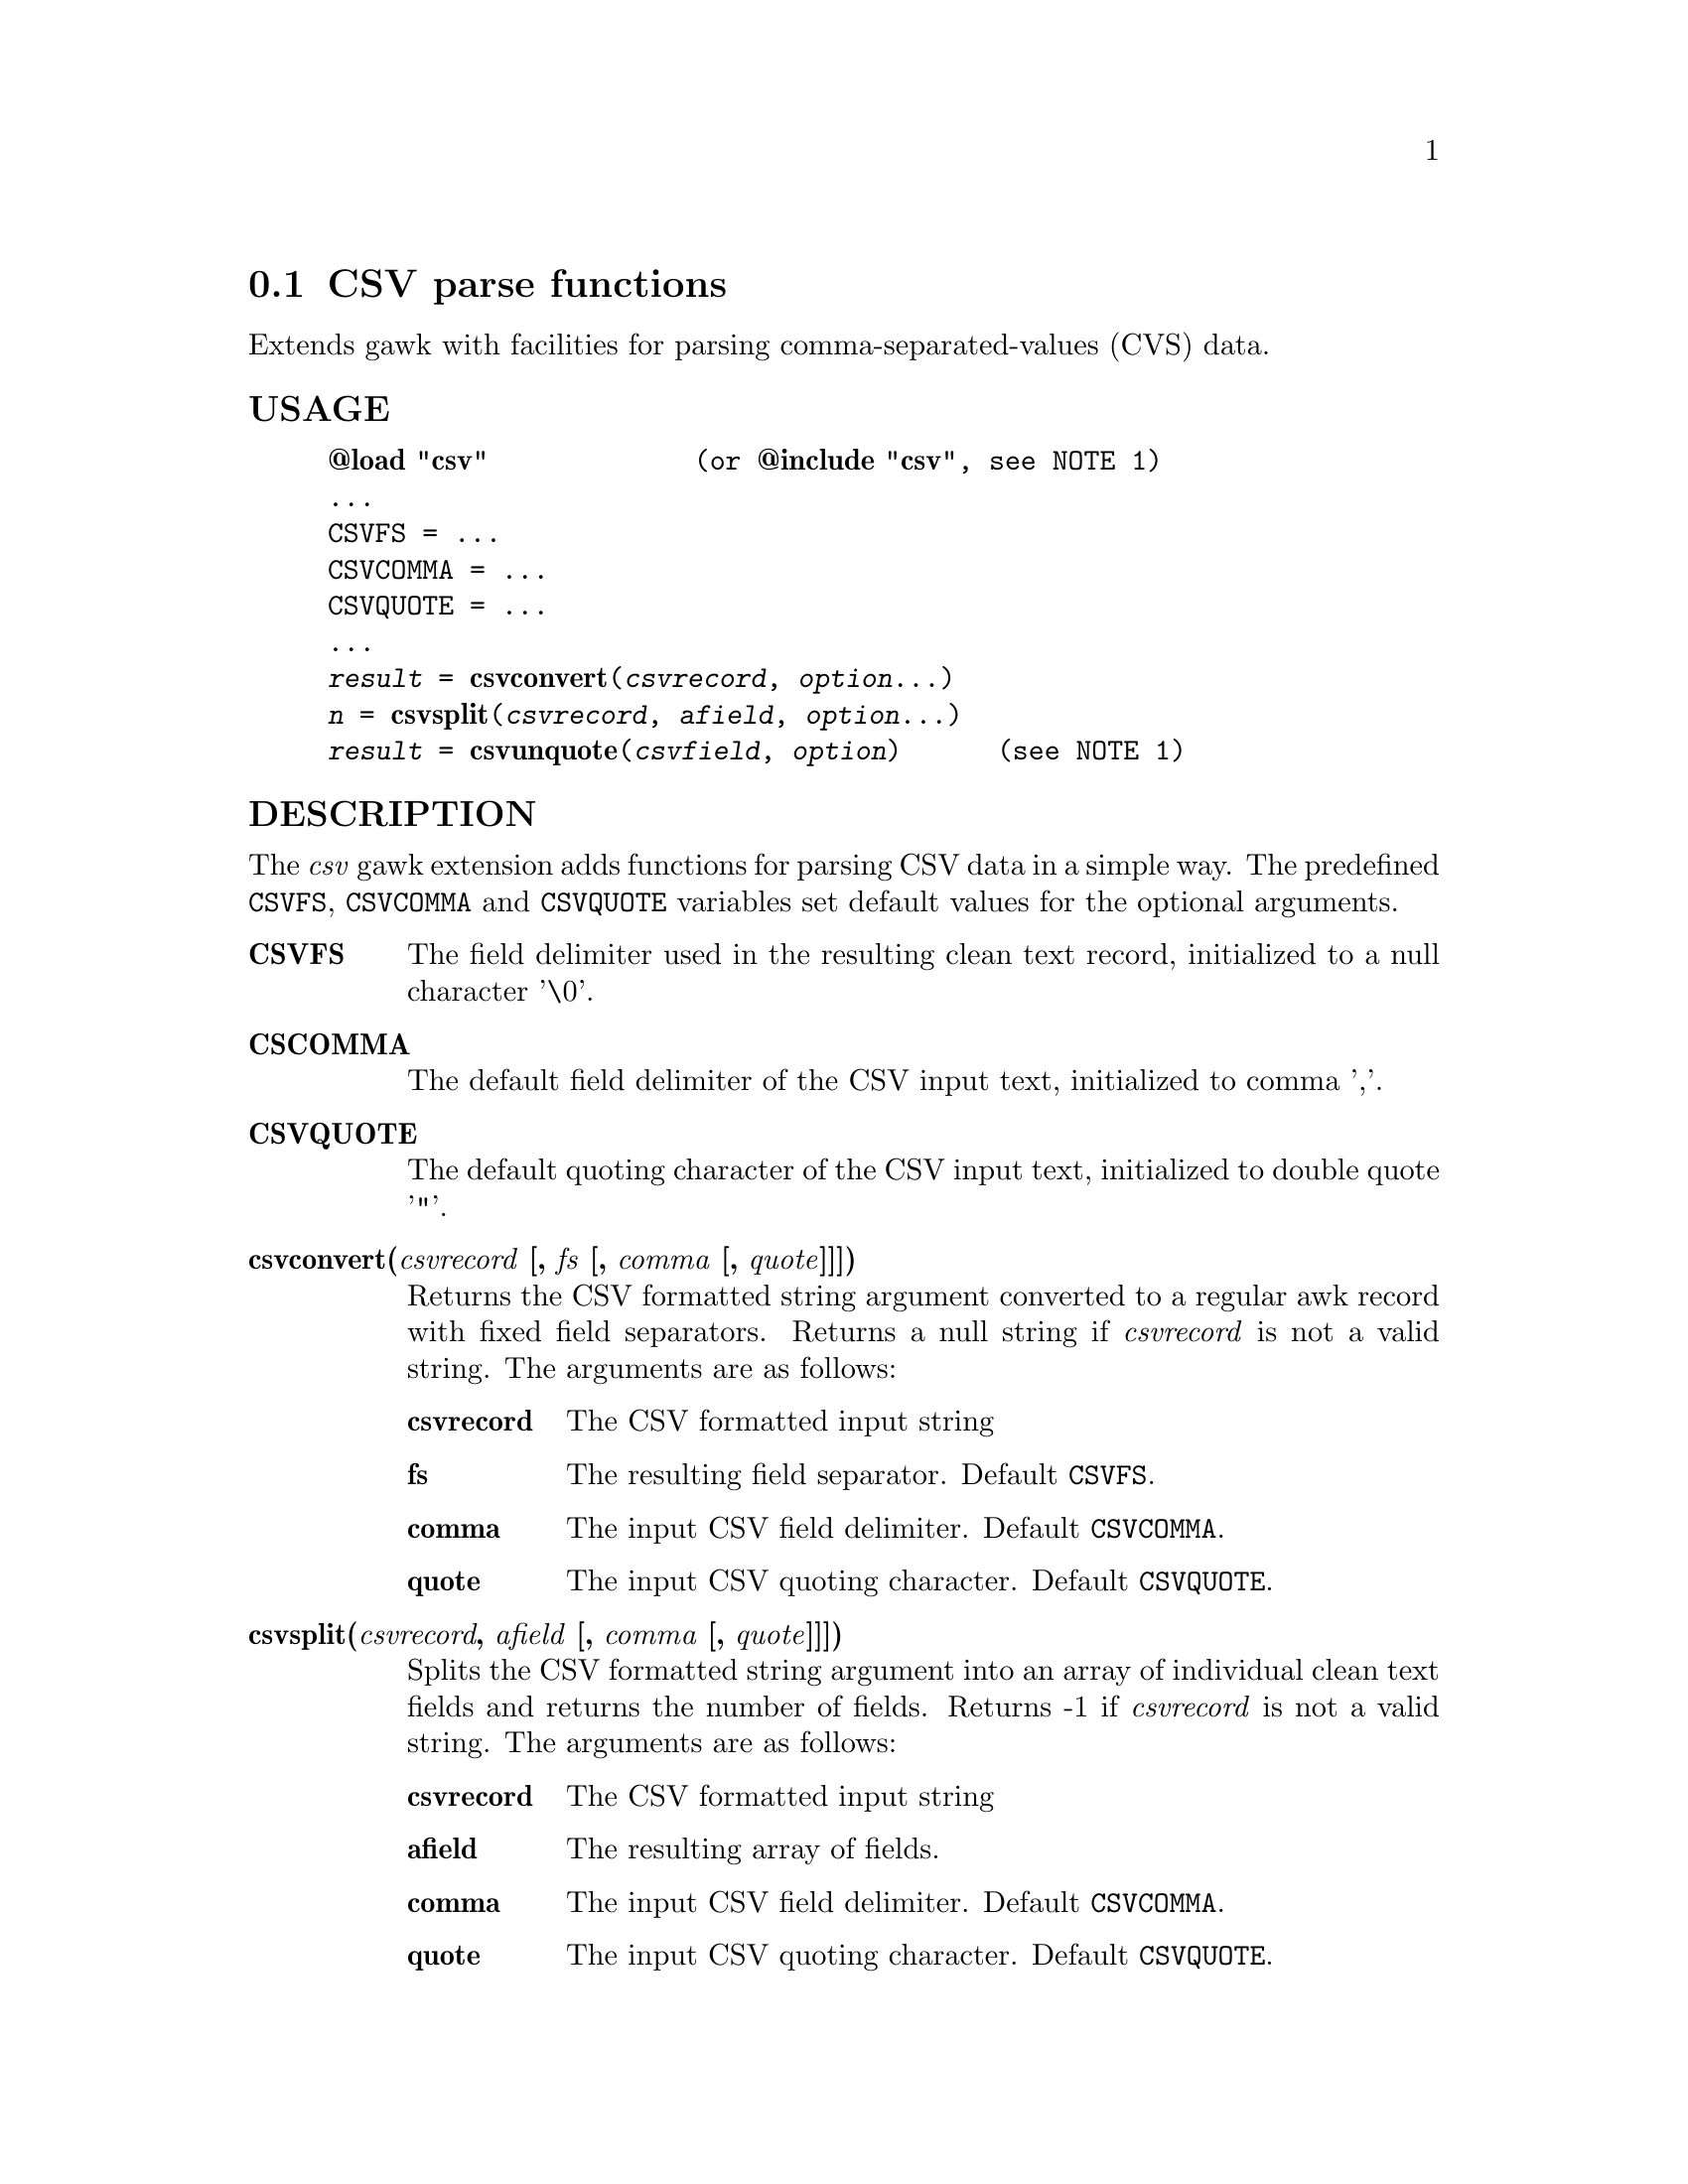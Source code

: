 @node csvparse
@section CSV parse functions
Extends gawk with facilities for parsing comma-separated-values (CVS) data.
@unnumberedsubsec USAGE

@example
@strong{@@load "csv"}             (or @strong{@@include "csv"}, see NOTE 1)
...
CSVFS = ...
CSVCOMMA = ...
CSVQUOTE = ...
...
@emph{result} = @strong{csvconvert}(@emph{csvrecord}, @emph{option}...)
@emph{n} = @strong{csvsplit}(@emph{csvrecord}, @emph{afield}, @emph{option}...)
@emph{result} = @strong{csvunquote}(@emph{csvfield}, @emph{option})      (see NOTE 1)
@end example

@unnumberedsubsec DESCRIPTION
The @emph{csv} gawk extension adds functions for parsing CSV data in a simple way. The predefined @code{CSVFS}, @code{CSVCOMMA} and @code{CSVQUOTE} variables set default values for the optional arguments.

@table @asis
@item @strong{CSVFS}
@cindex CSVFS
The field delimiter used in the resulting clean text record, initialized to a null character '\0'.
@item @strong{CSCOMMA}
@cindex CSCOMMA
The default field delimiter of the CSV input text, initialized to comma ','.
@item @strong{CSVQUOTE}
@cindex CSVQUOTE
The default quoting character of the CSV input text, initialized to double quote '"'.
@item @strong{csvconvert(@emph{csvrecord} [, @emph{fs} [, @emph{comma} [, @emph{quote}]]])}
@cindex csvconvert
Returns the CSV formatted string argument converted to a regular awk record with fixed field separators. Returns a null string if @emph{csvrecord} is not a valid string. The arguments are as follows:

@table @asis
@item @strong{csvrecord}
The CSV formatted input string
@item @strong{fs}
The resulting field separator. Default @code{CSVFS}.
@item @strong{comma}
The input CSV field delimiter. Default @code{CSVCOMMA}.
@item @strong{quote}
The input CSV quoting character. Default @code{CSVQUOTE}.
@end table

@item @strong{csvsplit(@emph{csvrecord}, @emph{afield} [, @emph{comma} [, @emph{quote}]]])}
@cindex csvsplit
Splits the CSV formatted string argument into an array of individual clean text fields and returns the number of fields. Returns -1 if @emph{csvrecord} is not a valid string. The arguments are as follows:

@table @asis
@item @strong{csvrecord}
The CSV formatted input string
@item @strong{afield}
The resulting array of fields.
@item @strong{comma}
The input CSV field delimiter. Default @code{CSVCOMMA}.
@item @strong{quote}
The input CSV quoting character. Default @code{CSVQUOTE}.
@end table

@item @strong{csvunquote(@emph{csvfield} [, @emph{quote}])}
@cindex csvunquote
Returns the clean text value of the CSV string argument. Returns a null string if @emph{csvfield} is not a valid string. The arguments are as follows:

@table @asis
@item @strong{csvfield}
The CSV formatted input string
@item @strong{quote}
The input CSV quoting character. Default @code{CSVQUOTE}.
@end table

@end table

@unnumberedsubsec EXAMPLES
Process CSV input records as arrays of fields:

@example
@{
    csvsplit($0, fields)
    if (fields[2]=="some value") print
@}
@end example

Process CSV input records as awk regular records:

@example
BEGIN @{FS = "\0"@}
@{
    CSVRECORD = $0
    $0 = csvconvert($0)
    if ($2=="some value") print CSVRECORD
@}
@end example

@unnumberedsubsec NOTES
@strong{(1)} The @code{csvunquote()} function requires @code{@@include "csv"} instead of @code{@@load "csv"}. The included @code{csv.awk} library automatically loads the csv extension.
@unnumberedsubsec LIMITATIONS
Null characters are not allowed in fields. A null character terminates the record processing.